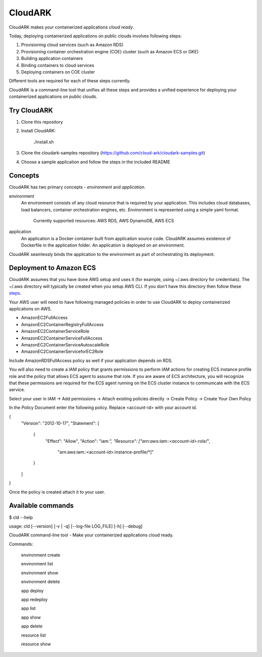 =================
CloudARK
=================
CloudARK makes your containerized applications *cloud ready*.

Today, deploying containerized applications on public clouds involves following steps:

1) Provisioning cloud services (such as Amazon RDS)
2) Provisioning container orchestration engine (COE) cluster (such as Amazon ECS or GKE)
3) Building application containers
4) Binding containers to cloud services
5) Deploying containers on COE cluster

Different tools are required for each of these steps currently.

CloudARK is a command-line tool that unifies all these steps and provides a unified experience for
deploying your containerized applications on public clouds.


Try CloudARK
-------------
1) Clone this repository

2) Install CloudARK:

     ./install.sh

3) Clone the cloudark-samples repository (https://github.com/cloud-ark/cloudark-samples.git)

4) Choose a sample application and follow the steps in the included README


Concepts
--------
CloudARK has two primary concepts - *environment* and *application*.

environment
  An environment consists of any cloud resource that is required by your application.
  This includes cloud databases, load balancers, container orchestration engines, etc.
  Environment is represented using a simple yaml format.

    Currently supported resources: AWS RDS, AWS DynamoDB, AWS ECS

application
  An application is a Docker container built from application source code.
  CloudARK assumes existence of Dockerfile in the application folder.
  An application is deployed on an environment.

CloudARK seamlessly binds the application to the environment as part of orchestrating its deployment.


Deployment to Amazon ECS
-------------------------

CloudARK assumes that you have done AWS setup and uses it (for example, using ~/.aws directory for
credentials). The ~/.aws directory will typically be created when you setup AWS CLI. If you don't have this directory
then follow these steps_.

.. _steps: http://docs.aws.amazon.com/cli/latest/userguide/cli-chap-getting-started.html

Your AWS user will need to have following managed policies in order to use CloudARK to deploy
containerized applications on AWS.

- AmazonEC2FullAccess
- AmazonEC2ContainerRegistryFullAccess
- AmazonEC2ContainerServiceRole
- AmazonEC2ContainerServiceFullAccess
- AmazonEC2ContainerServiceAutoscaleRole
- AmazonEC2ContainerServiceforEC2Role

Include AmazonRDSFullAccess policy as well if your application depends on RDS.

You will also need to create a IAM policy that grants permissions to perform IAM actions
for creating ECS instance profile role and the policy that allows ECS agent to assume that role.
If you are aware of ECS architecture, you will recognize that these permissions are required for the ECS agent
running on the ECS cluster instance to communicate with the ECS service.

Select your user in IAM -> Add permissions -> Attach existing policies directly -> Create Policy
-> Create Your Own Policy

In the Policy Document enter the following policy. Replace <account-id> with your account id.

{
    "Version": "2012-10-17",
    "Statement": [
        {
            "Effect": "Allow",
            "Action": "iam:*",
            "Resource": ["arn:aws:iam::<account-id>:role/*",
                         "arn:aws:iam::<account-id>:instance-profile/*]"
        }
    ]
}

Once the policy is created attach it to your user.


Available commands
-------------------

$ cld --help

usage: cld [--version] [-v | -q] [--log-file LOG_FILE] [-h] [--debug]

CloudARK command-line tool - Make your containerized applications cloud ready.

Commands:

  environment create

  environment list

  environment show

  environment delete

  app deploy

  app redeploy

  app list

  app show

  app delete

  resource list

  resource show

